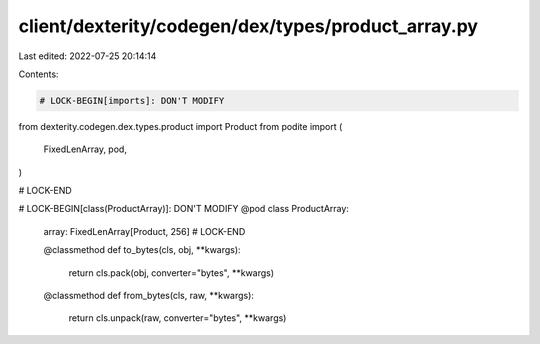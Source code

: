 client/dexterity/codegen/dex/types/product_array.py
===================================================

Last edited: 2022-07-25 20:14:14

Contents:

.. code-block:: py

    # LOCK-BEGIN[imports]: DON'T MODIFY
from dexterity.codegen.dex.types.product import Product
from podite import (
    FixedLenArray,
    pod,
)

# LOCK-END


# LOCK-BEGIN[class(ProductArray)]: DON'T MODIFY
@pod
class ProductArray:
    array: FixedLenArray[Product, 256]
    # LOCK-END

    @classmethod
    def to_bytes(cls, obj, **kwargs):
        return cls.pack(obj, converter="bytes", **kwargs)

    @classmethod
    def from_bytes(cls, raw, **kwargs):
        return cls.unpack(raw, converter="bytes", **kwargs)


